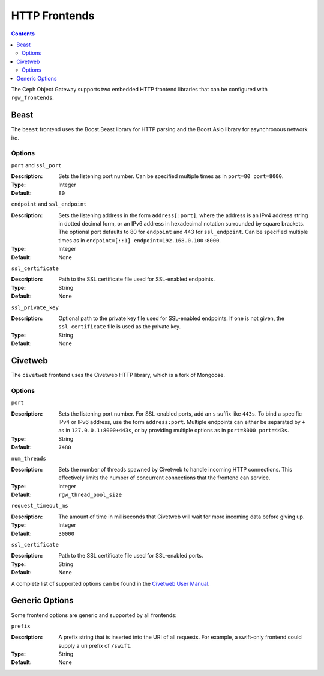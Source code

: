 ==============
HTTP Frontends
==============

.. contents::

The Ceph Object Gateway supports two embedded HTTP frontend libraries
that can be configured with ``rgw_frontends``.

Beast
=====

.. versionadded:: Luminous

The ``beast`` frontend uses the Boost.Beast library for HTTP parsing
and the Boost.Asio library for asynchronous network i/o.

Options
-------

``port`` and ``ssl_port``

:Description: Sets the listening port number. Can be specified multiple
              times as in ``port=80 port=8000``.

:Type: Integer
:Default: ``80``


``endpoint`` and ``ssl_endpoint``

:Description: Sets the listening address in the form ``address[:port]``,
              where the address is an IPv4 address string in dotted decimal
              form, or an IPv6 address in hexadecimal notation surrounded
              by square brackets. The optional port defaults to 80 for
              ``endpoint`` and 443 for ``ssl_endpoint``. Can be specified
              multiple times as in ``endpoint=[::1] endpoint=192.168.0.100:8000``.

:Type: Integer
:Default: None


``ssl_certificate``

:Description: Path to the SSL certificate file used for SSL-enabled endpoints.

:Type: String
:Default: None


``ssl_private_key``

:Description: Optional path to the private key file used for SSL-enabled
              endpoints. If one is not given, the ``ssl_certificate`` file
              is used as the private key.

:Type: String
:Default: None


Civetweb
========

.. versionadded:: Firefly

The ``civetweb`` frontend uses the Civetweb HTTP library, which is a
fork of Mongoose.


Options
-------

``port``

:Description: Sets the listening port number. For SSL-enabled ports, add an
              ``s`` suffix like ``443s``. To bind a specific IPv4 or IPv6
              address, use the form ``address:port``. Multiple endpoints
              can either be separated by ``+`` as in ``127.0.0.1:8000+443s``,
              or by providing multiple options as in ``port=8000 port=443s``.

:Type: String
:Default: ``7480``


``num_threads``

:Description: Sets the number of threads spawned by Civetweb to handle
              incoming HTTP connections. This effectively limits the number
              of concurrent connections that the frontend can service.

:Type: Integer
:Default: ``rgw_thread_pool_size``


``request_timeout_ms``

:Description: The amount of time in milliseconds that Civetweb will wait
              for more incoming data before giving up.

:Type: Integer
:Default: ``30000``


``ssl_certificate``

:Description: Path to the SSL certificate file used for SSL-enabled ports.

:Type: String
:Default: None


A complete list of supported options can be found in the `Civetweb User Manual`_.


Generic Options
===============

Some frontend options are generic and supported by all frontends:

``prefix``

:Description: A prefix string that is inserted into the URI of all
              requests. For example, a swift-only frontend could supply
              a uri prefix of ``/swift``.

:Type: String
:Default: None


.. _Civetweb User Manual: https://civetweb.github.io/civetweb/UserManual.html
